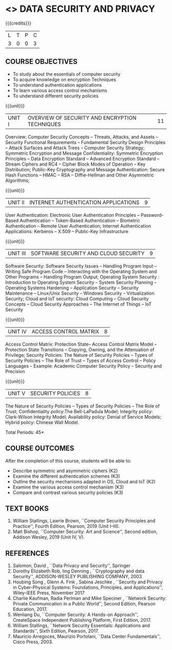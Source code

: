 * <<<PE307>>> DATA SECURITY AND PRIVACY
:properties:
:author: Dr. V. Balasubramanian and Dr. J. Bhuvana
:date: 13-03-2021
:end:

#+startup: showall


{{{credits}}}
| L | T | P | C |
| 3 | 0 | 0 | 3 |

** COURSE OBJECTIVES
- To study about the essentials of computer security
- To acquire knowledge on encryption Techniques
- To understand authentication applications
- To learn various access control mechanisms
- To understand different security policies

{{{unit}}}
         
| UNIT I | OVERVIEW OF SECURITY AND  ENCRYPTION TECHNIQUES | 11 |

Overview: Computer Security Concepts -- Threats, Attacks, and Assets -- Security Functional Requirements -- Fundamental Security Design Principles -- Attack Surfaces and Attack Trees -- Computer Security Strategy; Symmetric Encryption and Message Confidentiality: Symmetric Encryption Principles --  Data Encryption Standard --  Advanced Encryption Standard --  Stream Ciphers and RC4 --  Cipher Block Modes of Operation --  Key Distribution; Public-Key Cryptography and Message Authentication: Secure Hash Functions -- HMAC --  RSA -- Diffie-Hellman and Other Asymmetric Algorithms;
 
 {{{unit}}}
      
| UNIT II |  INTERNET AUTHENTICATION APPLICATIONS            | 9 |

User Authentication: Electronic User Authentication Principles -- Password-Based Authentication -- Token-Based Authentication -- Biometric Authentication -- Remote User Authentication; Internet Authentication Applications: Kerberos --  X.509 -- Public-Key Infrastructure

{{{unit}}}
      
| UNIT III | SOFTWARE SECURITY AND CLOUD SECURITY            | 9 |

Software Security: Software Security Issues -- Handling Program Input --  Writing Safe Program Code -- Interacting with the Operating System and Other Programs -- Handling Program Output; Operating System Security : Introduction to Operating System Security -- System Security Planning -- Operating Systems Hardening -- Application Security -- Security Maintenance -- Linux/Unix Security -- Windows Security -- Virtualization Security; Cloud and IoT security:  Cloud Computing -- Cloud Security Concepts -- Cloud Security Approaches -- The Internet of Things --  IoT Security

{{{unit}}}
      
| UNIT IV | ACCESS CONTROL MATRIX               | 8 |

 Access Control Matrix: Protection State-- Access Control Matrix Model -- Protection State Transitions -- Copying, Owning, and the Attenuation of Privilege;
Security Policies: The Nature of Security Policies -- Types of Security Policies -- The Role of Trust -- Types of Access Control -- Policy Languages -- Example: Academic Computer Security Policy -- Security and Precision 

{{{unit}}}
      
| UNIT V |  SECURITY POLICIES             | 8 |
The Nature of Security Policies -- Types of Security Policies -- The Role of Trust; Confidentiality policy:The Bell-LaPadula Model; Integrity policy: Clark-Wilson Integrity Model; Availability policy: Denial of Service Models; Hybrid policy:  Chinese Wall Model.


\hfill *Total Periods: 45*

** COURSE OUTCOMES
After the completion of this course, students will be able to: 
- Describe symmetric and asymmetric ciphers (K2)
- Examine the different authentication schemes (K3)
- Outline the security mechanisms adapted in OS, Cloud and IoT  (K2)
- Examine the various access control mechanism (K3)
- Compare and contrast various security policies (K3)

** TEXT BOOKS

1. William Stallings, Lawrie Brown, ``Computer Security  Principles and Practice'', Fourth Edition, Pearson, 2019 (Unit I--III).
2. Matt Bishop, ``Computer Security: Art and Science'', Second edition, Addison Wesley, 2019 (Unit IV, V).


** REFERENCES
1. Salomon, David , ``Data Privacy and Security'', Springer
2. Dorothy Elizabeth Rob, ling Denning , ``Cryptography and data Security'',   ADDISON-WESLEY PUBLISHING COMPANY, 2003 
3. Houbing Song , Glenn A. Fink , Sabina Jeschke ,  ``Security and Privacy in Cyber-Physical Systems: Foundations, Principles, and Applications'',  Wiley-IEEE Press, November 2017 
4. Charlie Kaufman, Radia Perlman and Mike Speciner , ``Network Security: Private Communication in a Public World'', Second  Edition, Pearson Education, 2017.
5. Wenliang Du, ``Computer Security: A Hands-on Approach'', CreateSpace Independent Publishing Platform, First Edition, 2017.
6. William Stallings, ``Network Security Essentials: Applications and    Standards'', Sixth Edition, Pearson, 2017.
7. Mauricio Arregoces, Maurizio Portolani, ``Data Center    Fundamentals'', Cisco Press, 2003.

    
 




